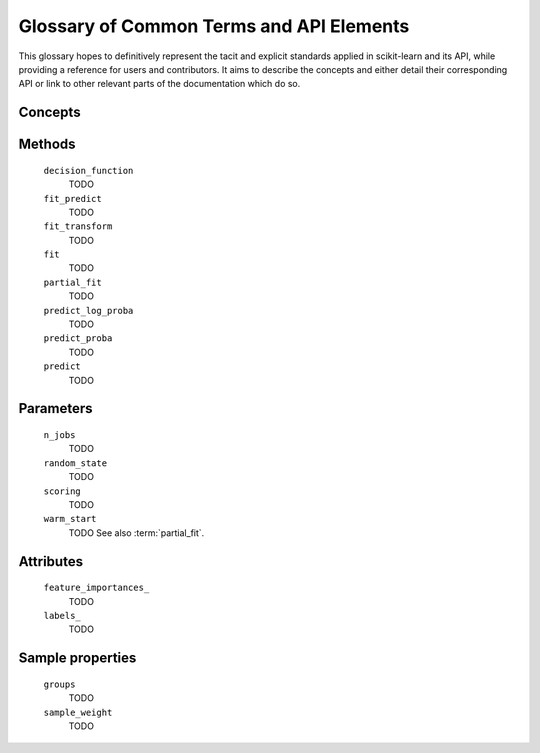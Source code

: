 .. _glossary:

=========================================
Glossary of Common Terms and API Elements
=========================================

This glossary hopes to definitively represent the tacit and explicit standards
applied in scikit-learn and its API, while providing a reference for users and
contributors. It aims to describe the concepts and either detail their
corresponding API or link to other relevant parts of the documentation which do
so.

Concepts
========

.. glossary::

    attribute (for representing a learnt model)
        TODO
    cross validation splitter
        TODO
    estimator
        TODO
    meta-estimator
        TODO
    metric
        TODO
    multiclass
        TODO
    multilabel
        TODO
    multi-output
        TODO
    parameter
        We mostly use parameter to refer to the aspects of an estimator that can be
        specified in construction. For example, ``min_depth`` and ``random_state``
        are parameter of ``RandomForestClassifier``.

        We do not use _parameters_ in the statistical sense, where parameters
        are values that specify a model and can be estimated from data. In this
        sense, what we call parameters might be what statisticians call
        hyperparameters to the model: decisions about model structure that are
        often not directly learnt from data.
    pairwise metric
        TODO
    predictor
        TODO
    sample property
        TODO
    scikit-learn-contrib
        TODO
    scorer
        TODO
        See also :term:`metric`.
    target
        TODO
    transformer
        TODO
    vectorizer
        TODO

Methods
=======

    ``decision_function``
        TODO
    ``fit_predict``
        TODO
    ``fit_transform``
        TODO
    ``fit``
        TODO
    ``partial_fit``
        TODO
    ``predict_log_proba``
        TODO
    ``predict_proba``
        TODO
    ``predict``
        TODO

Parameters
==========

    ``n_jobs``
        TODO
    ``random_state``
        TODO
    ``scoring``
        TODO
    ``warm_start``
        TODO
        See also :term:`partial_fit`.

Attributes
==========

    ``feature_importances_``
        TODO
    ``labels_``
        TODO

Sample properties
=================

    ``groups``
        TODO
    ``sample_weight``
        TODO
